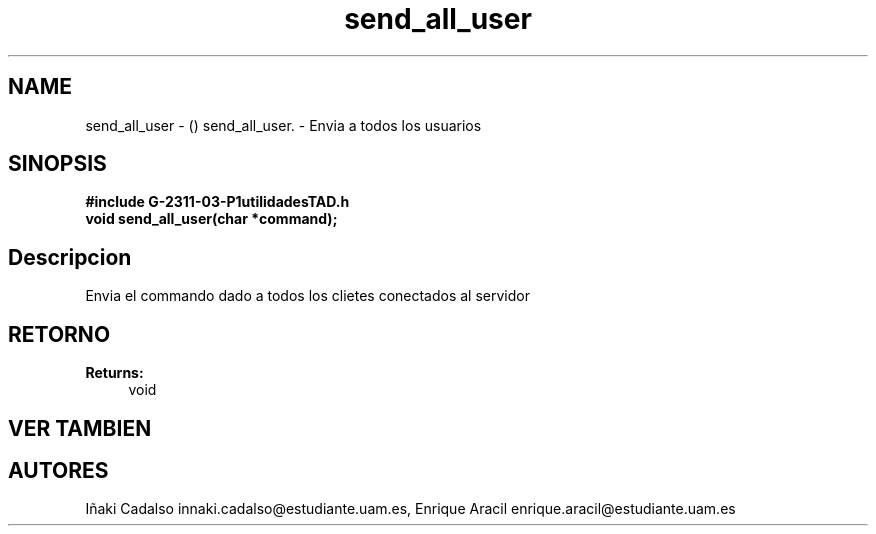 .TH "send_all_user" 3 "Fri May 5 2017" "G-2311-03-P1" \" -*- nroff -*-
.ad l
.nh
.SH NAME
send_all_user \- () \fB\fP 
send_all_user\&. - Envia a todos los usuarios
.SH "SINOPSIS"
.PP
\fB#include\fP \fB\fBG-2311-03-P1utilidadesTAD\&.h\fP\fP 
.br
\fBvoid\fP send_all_user(char *command); 
.SH "Descripcion"
.PP
Envia el commando dado a todos los clietes conectados al servidor 
.SH "RETORNO"
.PP
\fBReturns:\fP
.RS 4
void 
.RE
.PP
.SH "VER TAMBIEN"
.PP
.SH "AUTORES"
.PP
Iñaki Cadalso innaki.cadalso@estudiante.uam.es, Enrique Aracil enrique.aracil@estudiante.uam.es 
